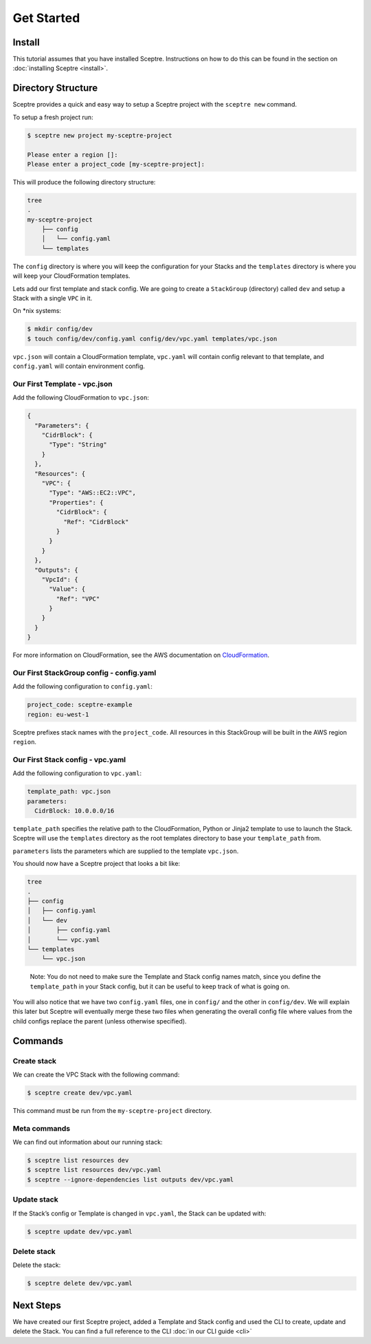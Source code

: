 Get Started
===========

Install
-------

This tutorial assumes that you have installed Sceptre. Instructions on how to
do this can be found in the section on :doc:`installing Sceptre <install>`.

Directory Structure
-------------------

Sceptre provides a quick and easy way to setup a Sceptre project with the
``sceptre new`` command.

To setup a fresh project run:

.. code-block:: text

   $ sceptre new project my-sceptre-project

   Please enter a region []:
   Please enter a project_code [my-sceptre-project]:

This will produce the following directory structure:

.. code-block:: text

   tree
   .
   my-sceptre-project
       ├── config
       │   └── config.yaml
       └── templates

The ``config`` directory is where you will keep the configuration for your
Stacks and the ``templates`` directory is where you will keep your
CloudFormation templates.

Lets add our first template and stack config. We are going to create a
``StackGroup`` (directory) called ``dev`` and setup a Stack with a single
``VPC`` in it.

On \*nix systems:

.. code-block:: text

   $ mkdir config/dev
   $ touch config/dev/config.yaml config/dev/vpc.yaml templates/vpc.json

``vpc.json`` will contain a CloudFormation template, ``vpc.yaml`` will contain
config relevant to that template, and ``config.yaml`` will contain environment
config.

Our First Template - vpc.json
~~~~~~~~~~~~~~~~~~~~~~~~~~~~~

Add the following CloudFormation to ``vpc.json``:

.. code-block:: json

   {
     "Parameters": {
       "CidrBlock": {
         "Type": "String"
       }
     },
     "Resources": {
       "VPC": {
         "Type": "AWS::EC2::VPC",
         "Properties": {
           "CidrBlock": {
             "Ref": "CidrBlock"
           }
         }
       }
     },
     "Outputs": {
       "VpcId": {
         "Value": {
           "Ref": "VPC"
         }
       }
     }
   }

For more information on CloudFormation, see the AWS documentation on
`CloudFormation`_.

Our First StackGroup config - config.yaml
~~~~~~~~~~~~~~~~~~~~~~~~~~~~~~~~~~~~~~~~~

Add the following configuration to ``config.yaml``:

.. code-block:: yaml

   project_code: sceptre-example
   region: eu-west-1

Sceptre prefixes stack names with the ``project_code``. All resources in this
StackGroup will be built in the AWS region ``region``.

Our First Stack config - vpc.yaml
~~~~~~~~~~~~~~~~~~~~~~~~~~~~~~~~~

Add the following configuration to ``vpc.yaml``:

.. code-block:: yaml

   template_path: vpc.json
   parameters:
     CidrBlock: 10.0.0.0/16

``template_path`` specifies the relative path to the CloudFormation, Python or
Jinja2 template to use to launch the Stack. Sceptre will use the ``templates``
directory as the root templates directory to base your ``template_path`` from.

``parameters`` lists the parameters which are supplied to the template
``vpc.json``.

You should now have a Sceptre project that looks a bit like:

.. code-block:: text

   tree
   .
   ├── config
   │   ├── config.yaml
   │   └── dev
   │       ├── config.yaml
   │       └── vpc.yaml
   └── templates
       └── vpc.json

..

   Note: You do not need to make sure the Template and Stack config names
   match, since you define the ``template_path`` in your Stack config, but it
   can be useful to keep track of what is going on.

You will also notice that we have two ``config.yaml`` files, one in ``config/``
and the other in ``config/dev``. We will explain this later but Sceptre will
eventually merge these two files when generating the overall config file where
values from the child configs replace the parent (unless otherwise specified).

Commands
--------

Create stack
~~~~~~~~~~~~

We can create the VPC Stack with the following command:

.. code-block:: text

   $ sceptre create dev/vpc.yaml

This command must be run from the ``my-sceptre-project`` directory.

Meta commands
~~~~~~~~~~~~~

We can find out information about our running stack:

.. code-block:: text

   $ sceptre list resources dev
   $ sceptre list resources dev/vpc.yaml
   $ sceptre --ignore-dependencies list outputs dev/vpc.yaml

Update stack
~~~~~~~~~~~~

If the Stack’s config or Template is changed in ``vpc.yaml``, the Stack can be
updated with:

.. code-block:: text

   $ sceptre update dev/vpc.yaml

Delete stack
~~~~~~~~~~~~

Delete the stack:

.. code-block:: text

   $ sceptre delete dev/vpc.yaml

Next Steps
----------

We have created our first Sceptre project, added a Template and Stack config
and used the CLI to create, update and delete the Stack. You can find a full
reference to the CLI :doc:`in our CLI guide <cli>`


.. _CloudFormation: http://docs.aws.amazon.com/AWSCloudFormation/latest/UserGuide/Welcome.html
